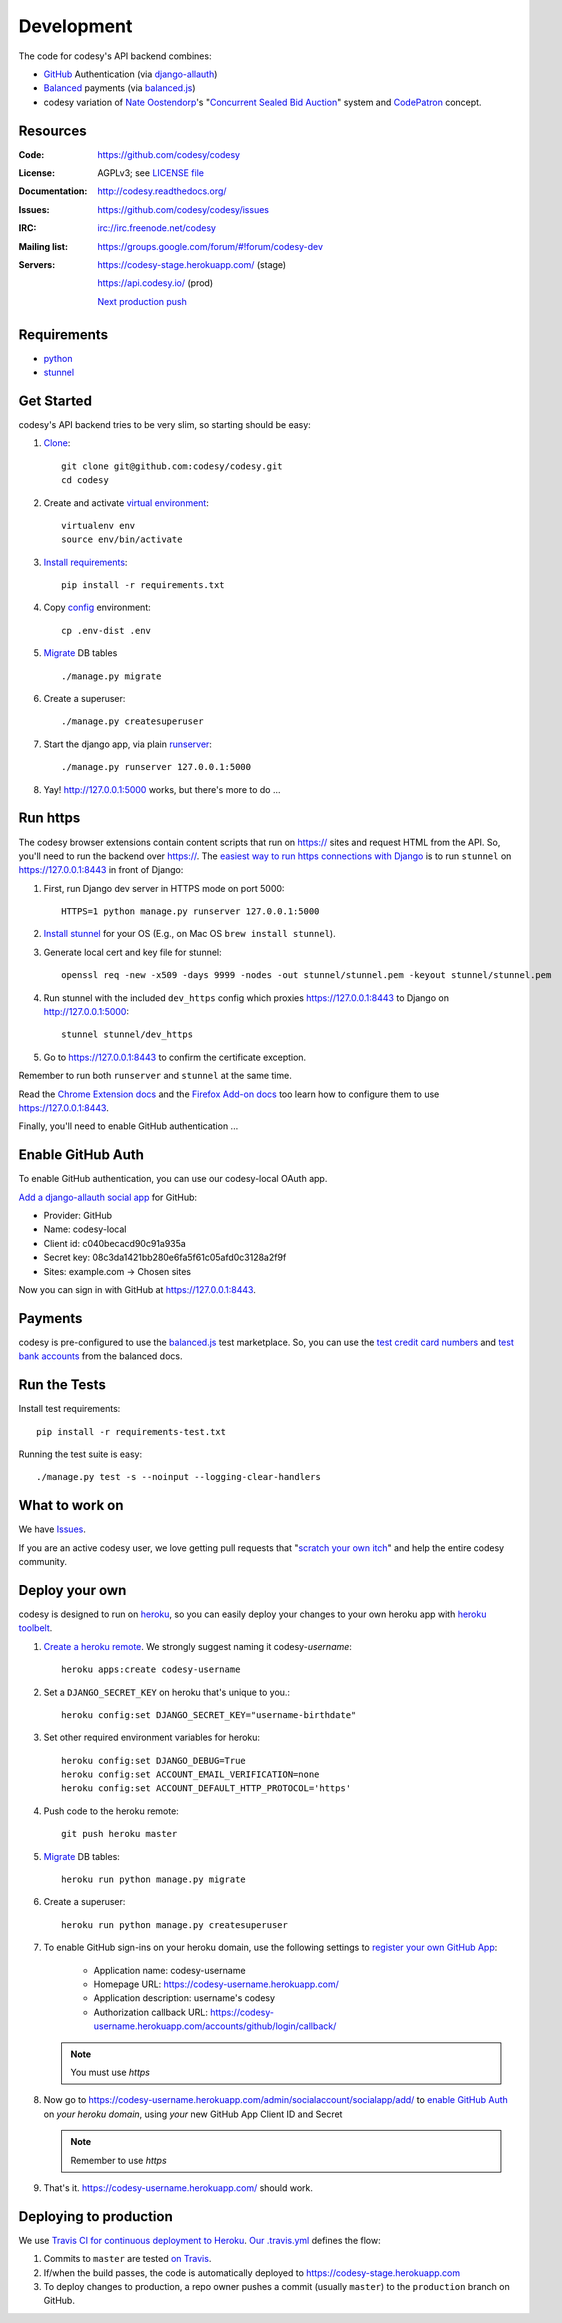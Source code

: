 Development
===========

The code for codesy's API backend combines:

* `GitHub`_ Authentication (via `django-allauth`_)
* `Balanced`_ payments (via `balanced.js`_)
* codesy variation of `Nate Oostendorp`_'s "`Concurrent Sealed Bid Auction`_"
  system and `CodePatron`_ concept.

.. _GitHub: https://github.com/
.. _django-allauth: https://github.com/pennersr/django-allauth
.. _Balanced: https://www.balancedpayments.com/
.. _Nate Oostendorp: http://oostendorp.net/
.. _Concurrent Sealed Bid Auction: https://docs.google.com/document/d/1dKYFRTUU6FsX6V4PtWILwN3jkzxiQtbyFQXG75AA4jU/preview
.. _CodePatron: https://docs.google.com/document/d/1fdTM7WqGzUtAN8Hd3aRfXR1mHcAG-WsH6JSwxOqcGqY/preview


Resources
---------
.. image:: https://travis-ci.org/codesy/codesy.png?branch=master
   :target: https://travis-ci.org/codesy/codesy
   :alt: Travis-CI Build Status
.. image:: https://coveralls.io/repos/codesy/codesy/badge.png
    :target: https://coveralls.io/r/codesy/codesy 
.. image:: https://requires.io/github/codesy/codesy/requirements.png?branch=master
   :target: https://requires.io/github/codesy/codesy/requirements/?branch=master
   :alt: Requirements Status

:Code:          https://github.com/codesy/codesy
:License:       AGPLv3; see `LICENSE file
                <https://github.com/codesy/codesy/blob/master/LICENSE>`_
:Documentation: http://codesy.readthedocs.org/
:Issues:        https://github.com/codesy/codesy/issues
:IRC:           irc://irc.freenode.net/codesy
:Mailing list:  https://groups.google.com/forum/#!forum/codesy-dev
:Servers:       https://codesy-stage.herokuapp.com/ (stage)

                https://api.codesy.io/ (prod)

                `Next production push <https://github.com/codesy/codesy/compare/master...production>`_


Requirements
------------

* `python`_
* `stunnel`_


Get Started
-----------

codesy's API backend tries to be very slim, so starting should be easy:

#. `Clone`_::

    git clone git@github.com:codesy/codesy.git
    cd codesy

#. Create and activate `virtual environment`_::

    virtualenv env
    source env/bin/activate

#. `Install requirements`_::

    pip install -r requirements.txt

#. Copy `config`_ environment::

    cp .env-dist .env

#. `Migrate`_ DB tables ::

    ./manage.py migrate

#. Create a superuser::

   ./manage.py createsuperuser

#. Start the django app, via plain `runserver`_::

    ./manage.py runserver 127.0.0.1:5000

#. Yay! http://127.0.0.1:5000 works, but there's more to do ...

.. _python: https://www.python.org/
.. _stunnel: https://www.stunnel.org/
.. _Clone: http://git-scm.com/book/en/Git-Basics-Getting-a-Git-Repository#Cloning-an-Existing-Repository
.. _virtual environment: http://docs.python-guide.org/en/latest/dev/virtualenvs/
.. _Install requirements: http://pip.readthedocs.org/en/latest/user_guide.html#requirements-files
.. _config: http://12factor.net/config
.. _runserver: https://docs.djangoproject.com/en/dev/ref/django-admin/#django-admin-runserver


.. _Run https:

Run https
---------

The codesy browser extensions contain content scripts that run on https://
sites and request HTML from the API. So, you'll need to run the backend over
https://. The `easiest way to run https connections with Django`_ is to run
``stunnel`` on https://127.0.0.1:8443 in front of Django:

#. First, run Django dev server in HTTPS mode on port 5000::

    HTTPS=1 python manage.py runserver 127.0.0.1:5000

#. `Install stunnel`_ for your OS (E.g., on Mac OS ``brew install stunnel``).

#. Generate local cert and key file for stunnel::

    openssl req -new -x509 -days 9999 -nodes -out stunnel/stunnel.pem -keyout stunnel/stunnel.pem

#. Run stunnel with the included ``dev_https`` config which proxies
   https://127.0.0.1:8443 to Django on http://127.0.0.1:5000::

    stunnel stunnel/dev_https

#. Go to https://127.0.0.1:8443 to confirm the certificate exception.

Remember to run both ``runserver`` and ``stunnel`` at the same time.

Read the `Chrome Extension docs`_ and the `Firefox Add-on docs`_ too learn how
to configure them to use https://127.0.0.1:8443.

Finally, you'll need to enable GitHub authentication ...

.. _Install stunnel: https://duckduckgo.com/?q=install+stunnel
.. _easiest way to run https connections with Django: http://stackoverflow.com/a/8025645/571420
.. _Chrome Extension docs: https://github.com/codesy/chrome-extension
.. _Firefox Add-on docs: https://github.com/codesy/firefox-addon


.. _Enable GitHub Auth:

Enable GitHub Auth
------------------

To enable GitHub authentication, you can use our codesy-local OAuth app.

`Add a django-allauth social app`_ for GitHub:

* Provider: GitHub
* Name: codesy-local
* Client id: c040becacd90c91a935a
* Secret key: 08c3da1421bb280e6fa5f61c05afd0c3128a2f9f
* Sites: example.com -> Chosen sites

Now you can sign in with GitHub at https://127.0.0.1:8443.

.. _Add a django-allauth social app: https://127.0.0.1:8443/admin/socialaccount/socialapp/add/

.. _Enable Payments:

Payments
--------

codesy is pre-configured to use the `balanced.js`_ test marketplace. So, you
can use the `test credit card numbers`_ and `test bank accounts`_ from the
balanced docs.

.. _test credit card numbers: https://docs.balancedpayments.com/1.1/overview/resources/#test-credit-card-numbers
.. _test bank accounts: https://docs.balancedpayments.com/1.1/overview/resources/#test-bank-account-numbers

Run the Tests
-------------
Install test requirements::

    pip install -r requirements-test.txt

Running the test suite is easy::

    ./manage.py test -s --noinput --logging-clear-handlers


What to work on
---------------

We have `Issues`_.

If you are an active codesy user, we love getting pull requests that
"`scratch your own itch`_" and help the entire codesy community.

.. _Issues: https://github.com/codesy/codesy/issues
.. _scratch your own itch: https://gettingreal.37signals.com/ch02_Whats_Your_Problem.php


Deploy your own
---------------

codesy is designed to run on `heroku`_, so you can easily deploy your changes
to your own heroku app with `heroku toolbelt`_.

#. `Create a heroku remote`_. We strongly suggest naming it codesy-`username`::

    heroku apps:create codesy-username

#. Set a ``DJANGO_SECRET_KEY`` on heroku that's unique to you.::

    heroku config:set DJANGO_SECRET_KEY="username-birthdate"

#. Set other required environment variables for heroku::

    heroku config:set DJANGO_DEBUG=True
    heroku config:set ACCOUNT_EMAIL_VERIFICATION=none
    heroku config:set ACCOUNT_DEFAULT_HTTP_PROTOCOL='https'

#. Push code to the heroku remote::

    git push heroku master

#. `Migrate`_ DB tables::

    heroku run python manage.py migrate

#. Create a superuser::

    heroku run python manage.py createsuperuser

#. To enable GitHub sign-ins on your heroku domain, use the following settings
   to `register your own GitHub App`_:

    * Application name: codesy-username
    * Homepage URL: https://codesy-username.herokuapp.com/
    * Application description: username's codesy
    * Authorization callback URL: https://codesy-username.herokuapp.com/accounts/github/login/callback/

   .. note:: You must use `https`

#. Now go to https://codesy-username.herokuapp.com/admin/socialaccount/socialapp/add/
   to `enable GitHub Auth`_ on *your heroku domain*, using *your* new GitHub App Client ID and Secret

   .. note:: Remember to use `https`

#. That's it. https://codesy-username.herokuapp.com/ should work.

Deploying to production
-----------------------

We use `Travis CI for continuous deployment to Heroku`_. `Our .travis.yml`_
defines the flow:

#. Commits to ``master`` are tested `on Travis`_.

#. If/when the build passes, the code is automatically deployed to
   https://codesy-stage.herokuapp.com

#. To deploy changes to production, a repo owner pushes a commit (usually
   ``master``) to the ``production`` branch on GitHub.

.. _heroku toolbelt: https://toolbelt.heroku.com/
.. _Create a heroku remote: https://devcenter.heroku.com/articles/git#creating-a-heroku-remote
.. _register your own GitHub App: https://github.com/settings/applications/new
.. _Travis CI for continuous deployment to Heroku: http://blog.travis-ci.com/2013-07-09-introducing-continuous-deployment-to-heroku/
.. _Our .travis.yml: https://github.com/codesy/codesy/blob/master/.travis.yml
.. _on Travis: https://travis-ci.org/codesy/codesy

.. _Migrate: https://docs.djangoproject.com/en/1.7/topics/migrations/
.. _heroku: https://www.heroku.com/
.. _git hooks: http://git-scm.com/book/en/Customizing-Git-Git-Hooks
.. _balanced.js: https://github.com/balanced/balanced-js

